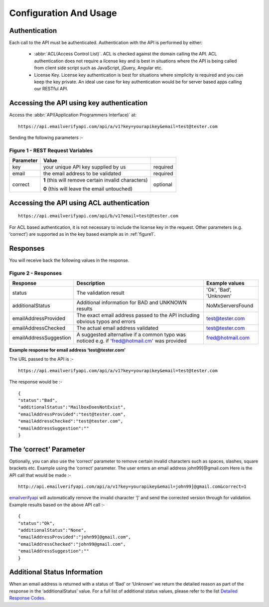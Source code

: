 Configuration And Usage
=======================

.. _emailverifyapi: https://api.emailverifyapi.com
.. _Detailed Response Codes: https://drive.google.com/file/d/0B0ODsJFfpng0aDJLb2hKVWZnbm8/view?usp=sharing

Authentication
--------------
Each call to the API must be authenticated. Authentication with the API is performed by either:

 * :abbr:`ACL(Access Control List)`. ACL is checked against the domain calling the API. ACL authentication does not require a license key and is best in situations where the API is being called from client side script such as JavaScript, jQuery, Angular etc.
 * License Key. License key authentication is best for situations where simplicity is required and you can keep the key private. An ideal use case for key authentication would be for server based apps calling our RESTful API.

Accessing the API using key authentication
------------------------------------------
Access the :abbr:`API(Application Programmers Interface)` at::

	https://api.emailverifyapi.com/api/a/v1?key=yourapikey&email=test@tester.com
	
Sending the following parameters :-

.. 	_figure1:

Figure 1 - REST Request Variables
^^^^^^^^^^^^^^^^^^^^^^^^^^^^^^^^^
+-----------+---------------------------------------------------------+----------+
| Parameter | Value                                                   |          |
+===========+=========================================================+==========+
| key       | your unique API key supplied by us                      | required |
+-----------+---------------------------------------------------------+----------+
| email     | the email address to be validated                       | required |
+-----------+---------------------------------------------------------+----------+
| correct   | **1** (this will remove certain invalid characters)     | optional |
|           |                                                         |          |
|           | **0** (this will leave the email untouched)             |          |
+-----------+---------------------------------------------------------+----------+

Accessing the API using ACL authentication
------------------------------------------

::

	https://api.emailverifyapi.com/api/b/v1?email=test@tester.com

For ACL based authentication, it is not necessary to include the license key in the request. Other parameters (e.g. ‘correct’) are supported as in the key based example as in :ref:`figure1`.

Responses
---------
You will receive back the following values in the response.

Figure 2 - Responses
^^^^^^^^^^^^^^^^^^^^
+------------------------+---------------------------------------------------------------------------------------------+------------------------+
| Response               | Description                                                                                 | Example values         |
+========================+=============================================================================================+========================+
| status                 | The validation result                                                                       | 'Ok', 'Bad', 'Unknown' |
+------------------------+---------------------------------------------------------------------------------------------+------------------------+
| additionalStatus       | Additional information for BAD and UNKNOWN results                                          | NoMxServersFound       |
+------------------------+---------------------------------------------------------------------------------------------+------------------------+
| emailAddressProvided   | The exact email address passed to the API including obvious typos and errors                | test@tester.com        |
+------------------------+---------------------------------------------------------------------------------------------+------------------------+
| emailAddressChecked    | The actual email address validated                                                          | test@tester.com        |
+------------------------+---------------------------------------------------------------------------------------------+------------------------+
| emailAddressSuggestion | A suggested alternative if a common typo was noticed e.g. if 'fred@hotmail.cm' was provided | fred@hotmail.com       |
+------------------------+---------------------------------------------------------------------------------------------+------------------------+

**Example response for email address ‘test@tester.com’**

The URL passed to the API is :-

::

	https://api.emailverifyapi.com/api/a/v1?key=yourapikey&email=test@tester.com

The response would be :-

::

	{
	"status":"Bad",
	"additionalStatus":"MailboxDoesNotExist",
	"emailAddressProvided":"test@tester.com",
	"emailAddressChecked":"test@tester.com",
	"emailAddressSuggestion":""
	}

The ‘correct’ Parameter
-----------------------
Optionally, you can also use the ‘correct’ parameter to remove certain invalid characters such as spaces, slashes, square brackets etc. Example using the ‘correct’ parameter. The user enters an email address john99]@gmail.com Here is the API call that would be made :-

::

	http://api.emailverifyapi.com/api/a/v1?key=yourapikey&email=john99]@gmail.com&correct=1

`emailverifyapi`_ will automatically remove the invalid character ‘]’ and send the corrected version through for validation. Example results based on the above API call :-

::

	{
	"status":"Ok",
	"additionalStatus":"None",
	"emailAddressProvided":"john99]@gmail.com",
	"emailAddressChecked":"john99@gmail.com",
	"emailAddressSuggestion":""
	}
	
Additional Status Information
-----------------------------
When an email address is returned with a status of ‘Bad’ or ‘Unknown’ we return the detailed reason as part of the response in the ‘additionalStatus’ value. For a full list of additional status values, please refer to the list `Detailed Response Codes`_.